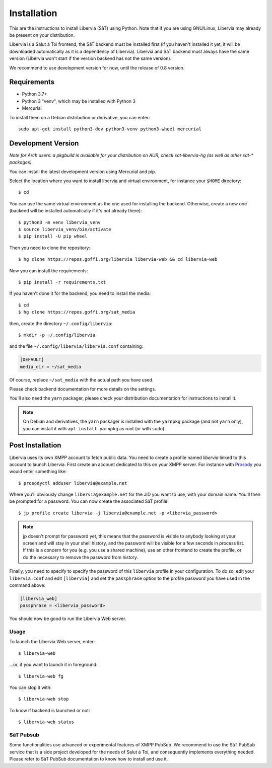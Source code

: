 ============
Installation
============

This are the instructions to install Libervia (SàT) using Python.
Note that if you are using GNU/Linux, Libervia may already be present on your distribution.

Libervia is a Salut à Toi frontend, the SàT backend must be installed first (if you
haven't installed it yet, it will be downloaded automatically as it is a dependency of
Libervia). Libervia and SàT backend must always have the same version (Libervia won't
start if the version backend has not the same version).

We recommend to use development version for now, until the release of
0.8 version.

Requirements
------------

- Python 3.7+
- Python 3 "venv", which may be installed with Python 3
- Mercurial

To install them on a Debian distribution or derivative, you can enter::

    sudo apt-get install python3-dev python3-venv python3-wheel mercurial

Development Version
-------------------

*Note for Arch users: a pkgbuild is available for your distribution on
AUR, check sat-libervia-hg (as well as other sat-\* packages).*

You can install the latest development version using Mercurial and pip.

Select the location where you want to install libervia and virtual environment, for
instance your ``$HOME`` directory::

    $ cd

You can use the same virtual environment as the one used for installing the backend.
Otherwise, create a new one (backend will be installed automatically if it's not already
there)::

    $ python3 -m venv libervia_venv
    $ source libervia_venv/bin/activate
    $ pip install -U pip wheel

Then you need to clone the repository::

    $ hg clone https://repos.goffi.org/libervia libervia-web && cd libervia-web

Now you can install the requirements::

    $ pip install -r requirements.txt

If you haven't done it for the backend, you need to install the media::

  $ cd
  $ hg clone https://repos.goffi.org/sat_media

then, create the directory ``~/.config/libervia``::

  $ mkdir -p ~/.config/libervia

and the file ``~/.config/libervia/libervia.conf`` containing:

.. sourcecode:: cfg

  [DEFAULT]
  media_dir = ~/sat_media

Of course, replace ``~/sat_media`` with the actual path you have used.

Please check backend documentation for more details on the settings.

You'll also need the ``yarn`` packager, please check your distribution documentation for
instructions to install it.

.. note::

    On Debian and derivatives, the ``yarn`` packager is installed with the ``yarnpkg``
    package (and not ``yarn`` only), you can install it with ``apt install yarnpkg`` as
    root (or with ``sudo``).

Post Installation
-----------------

Libervia uses its own XMPP account to fetch public data. You need to create a profile
named `libervia` linked to this account to launch Libervia. First create an account
dedicated to this on your XMPP server. For instance with `Prosody`_ you would enter
something like::

  $ prosodyctl adduser libervia@example.net

Where you'll obviously change ``libervia@example.net`` for the JID you want to use, with
your domain name. You'll then be prompted for a password. You can now create the
associated SàT profile::

  $ jp profile create libervia -j libervia@example.net -p <libervia_password>

.. note::

   jp doesn't prompt for password yet, this means that the password is visible to anybody
   looking at your screen and will stay in your shell history, and the password will be
   visible for a few seconds in process list. If this is a concern for you (e.g. you use a
   shared machine), use an other frontend to create the profile, or do the necessary to
   remove the password from history.

Finally, you need to specify to specify the password of this ``libervia`` profile in your
configuration. To do so, edit your ``libervia.conf`` and edit ``[libervia]`` and set the
``passphrase`` option to the profile password you have used in the command above:

.. sourcecode:: cfg

    [libervia_web]
    passphrase = <libervia_password>

You should now be good to run the Libervia Web server.

.. _Prosody: https://prosody.im


Usage
=====

To launch the Libervia Web server, enter::

  $ libervia-web

…or, if you want to launch it in foreground::

  $ libervia-web fg

You can stop it with::

  $ libervia-web stop

To know if backend is launched or not::

  $ libervia-web status


SàT Pubsub
==========

Some functionalities use advanced or experimental features of XMPP PubSub. We recommend to
use the SàT PubSub service that is a side project developed for the needs of Salut à Toi,
and consequently implements everything needed. Please refer to SàT PubSub documentation to
know how to install and use it.
